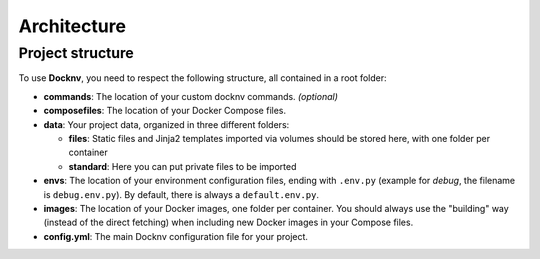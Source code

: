 Architecture
============

Project structure
~~~~~~~~~~~~~~~~~

To use **Docknv**, you need to respect the following structure, all
contained in a root folder:

-  **commands**: The location of your custom docknv commands. *(optional)*
-  **composefiles**: The location of your Docker Compose files.
-  **data**: Your project data, organized in three different folders:

   -  **files**: Static files and Jinja2 templates imported via volumes
      should be stored here, with one folder per container
   -  **standard**: Here you can put private files to be imported

-  **envs**: The location of your environment configuration files,
   ending with ``.env.py`` (example for *debug*, the filename is
   ``debug.env.py``). By default, there is always a ``default.env.py``.
-  **images**: The location of your Docker images, one folder per
   container. You should always use the "building" way (instead of the
   direct fetching) when including new Docker images in your Compose
   files.
-  **config.yml**: The main Docknv configuration file for your project.
